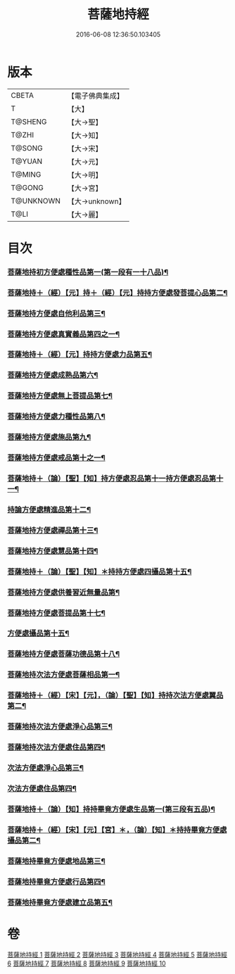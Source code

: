 #+TITLE: 菩薩地持經 
#+DATE: 2016-06-08 12:36:50.103405

* 版本
 |     CBETA|【電子佛典集成】|
 |         T|【大】     |
 |   T@SHENG|【大→聖】   |
 |     T@ZHI|【大→知】   |
 |    T@SONG|【大→宋】   |
 |    T@YUAN|【大→元】   |
 |    T@MING|【大→明】   |
 |    T@GONG|【大→宮】   |
 | T@UNKNOWN|【大→unknown】|
 |      T@LI|【大→麗】   |

* 目次
*** [[file:KR6n0003_001.txt::001-0888a11][菩薩地持初方便處種性品第一(第一段有一十八品)¶]]
*** [[file:KR6n0003_001.txt::001-0889b28][菩薩地持＋（經）【元】持＋（經）【元】持持方便處發菩提心品第二¶]]
*** [[file:KR6n0003_001.txt::001-0890c20][菩薩地持方便處自他利品第三¶]]
*** [[file:KR6n0003_001.txt::001-0892c20][菩薩地持方便處真實義品第四之一¶]]
*** [[file:KR6n0003_002.txt::002-0896b28][菩薩地持＋（經）【元】持持方便處力品第五¶]]
*** [[file:KR6n0003_003.txt::003-0900a6][菩薩地持方便處成熟品第六¶]]
*** [[file:KR6n0003_003.txt::003-0901b15][菩薩地持方便處無上菩提品第七¶]]
*** [[file:KR6n0003_003.txt::003-0902c6][菩薩地持方便處力種性品第八¶]]
*** [[file:KR6n0003_004.txt::004-0906a13][菩薩地持方便處施品第九¶]]
*** [[file:KR6n0003_004.txt::004-0910a12][菩薩地持方便處戒品第十之一¶]]
*** [[file:KR6n0003_006.txt::006-0918b17][菩薩地持＋（論）【聖】【知】持方便處忍品第十一持方便處忍品第十一¶]]
*** [[file:KR6n0003_006.txt::006-0920b6][持論方便處精進品第十二¶]]
*** [[file:KR6n0003_006.txt::006-0921b29][菩薩地持方便處禪品第十三¶]]
*** [[file:KR6n0003_006.txt::006-0922b14][菩薩地持方便處慧品第十四¶]]
*** [[file:KR6n0003_007.txt::007-0923b10][菩薩地持＋（論）【聖】【知】＊持持方便處四攝品第十五¶]]
*** [[file:KR6n0003_007.txt::007-0925c3][菩薩地持方便處供養習近無量品第¶]]
*** [[file:KR6n0003_007.txt::007-0928b16][菩薩地持方便處菩提品第十七¶]]
*** [[file:KR6n0003_007.txt::007-0930c3][方便處攝品第十五¶]]
*** [[file:KR6n0003_008.txt::008-0935c2][菩薩地持方便處菩薩功德品第十八¶]]
*** [[file:KR6n0003_008.txt::008-0937c15][菩薩地持次法方便處菩薩相品第一¶]]
*** [[file:KR6n0003_008.txt::008-0938b19][菩薩地持＋（經）【宋】【元】，（論）【聖】【知】持持次法方便處翼品第二¶]]
*** [[file:KR6n0003_009.txt::009-0939a20][菩薩地持次法方便處淨心品第三¶]]
*** [[file:KR6n0003_009.txt::009-0939c16][菩薩地持次法方便處住品第四¶]]
*** [[file:KR6n0003_009.txt::009-0945c6][次法方便處淨心品第三¶]]
*** [[file:KR6n0003_009.txt::009-0946b9][次法方便處住品第四¶]]
*** [[file:KR6n0003_010.txt::010-0953a18][菩薩地持＋（論）【知】持持畢竟方便處生品第一(第三段有五品)¶]]
*** [[file:KR6n0003_010.txt::010-0953b17][菩薩地持＋（經）【宋】【元】【宮】＊，（論）【知】＊持持畢竟方便處攝品第二¶]]
*** [[file:KR6n0003_010.txt::010-0954a8][菩薩地持畢竟方便處地品第三¶]]
*** [[file:KR6n0003_010.txt::010-0954b21][菩薩地持畢竟方便處行品第四¶]]
*** [[file:KR6n0003_010.txt::010-0955a6][菩薩地持畢竟方便處建立品第五¶]]

* 卷
[[file:KR6n0003_001.txt][菩薩地持經 1]]
[[file:KR6n0003_002.txt][菩薩地持經 2]]
[[file:KR6n0003_003.txt][菩薩地持經 3]]
[[file:KR6n0003_004.txt][菩薩地持經 4]]
[[file:KR6n0003_005.txt][菩薩地持經 5]]
[[file:KR6n0003_006.txt][菩薩地持經 6]]
[[file:KR6n0003_007.txt][菩薩地持經 7]]
[[file:KR6n0003_008.txt][菩薩地持經 8]]
[[file:KR6n0003_009.txt][菩薩地持經 9]]
[[file:KR6n0003_010.txt][菩薩地持經 10]]

